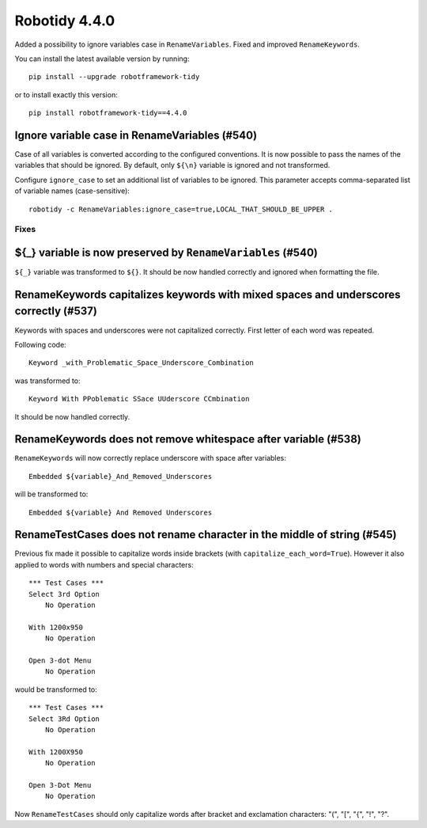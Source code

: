 ================
Robotidy 4.4.0
================

Added a possibility to ignore variables case in ``RenameVariables``. Fixed and improved ``RenameKeywords``.

You can install the latest available version by running::

    pip install --upgrade robotframework-tidy

or to install exactly this version::

    pip install robotframework-tidy==4.4.0

Ignore variable case in RenameVariables (#540)
----------------------------------------------

Case of all variables is converted according to the configured conventions. It is now possible to pass the names of the
variables that should be ignored. By default, only ``${\n}`` variable is ignored and not transformed.

Configure ``ignore_case`` to set an additional list of variables to be ignored.
This parameter accepts comma-separated list of variable names (case-sensitive)::

    robotidy -c RenameVariables:ignore_case=true,LOCAL_THAT_SHOULD_BE_UPPER .

Fixes
=====

${_} variable is now preserved by ``RenameVariables`` (#540)
------------------------------------------------------------

``${_}`` variable was transformed to ``${}``. It should be now handled correctly and ignored when formatting the file.

RenameKeywords capitalizes keywords with mixed spaces and underscores correctly (#537)
---------------------------------------------------------------------------------------

Keywords with spaces and underscores were not capitalized correctly. First letter of each word was repeated.

Following code::

    Keyword _with_Problematic_Space_Underscore_Combination

was transformed to::

    Keyword With PPoblematic SSace UUderscore CCmbination

It should be now handled correctly.


RenameKeywords does not remove whitespace after variable (#538)
----------------------------------------------------------------

``RenameKeywords`` will now correctly replace underscore with space after variables::

    Embedded ${variable}_And_Removed_Underscores

will be transformed to::

    Embedded ${variable} And Removed Underscores

RenameTestCases does not rename character in the middle of string (#545)
------------------------------------------------------------------------

Previous fix made it possible to capitalize words inside brackets (with ``capitalize_each_word=True``).
However it also applied to words with numbers and special characters::

    *** Test Cases ***
    Select 3rd Option
        No Operation

    With 1200x950
        No Operation

    Open 3-dot Menu
        No Operation

would be transformed to::

    *** Test Cases ***
    Select 3Rd Option
        No Operation

    With 1200X950
        No Operation

    Open 3-Dot Menu
        No Operation

Now ``RenameTestCases`` should only capitalize words after bracket and exclamation characters: "(", "[", "{", "!", "?".
